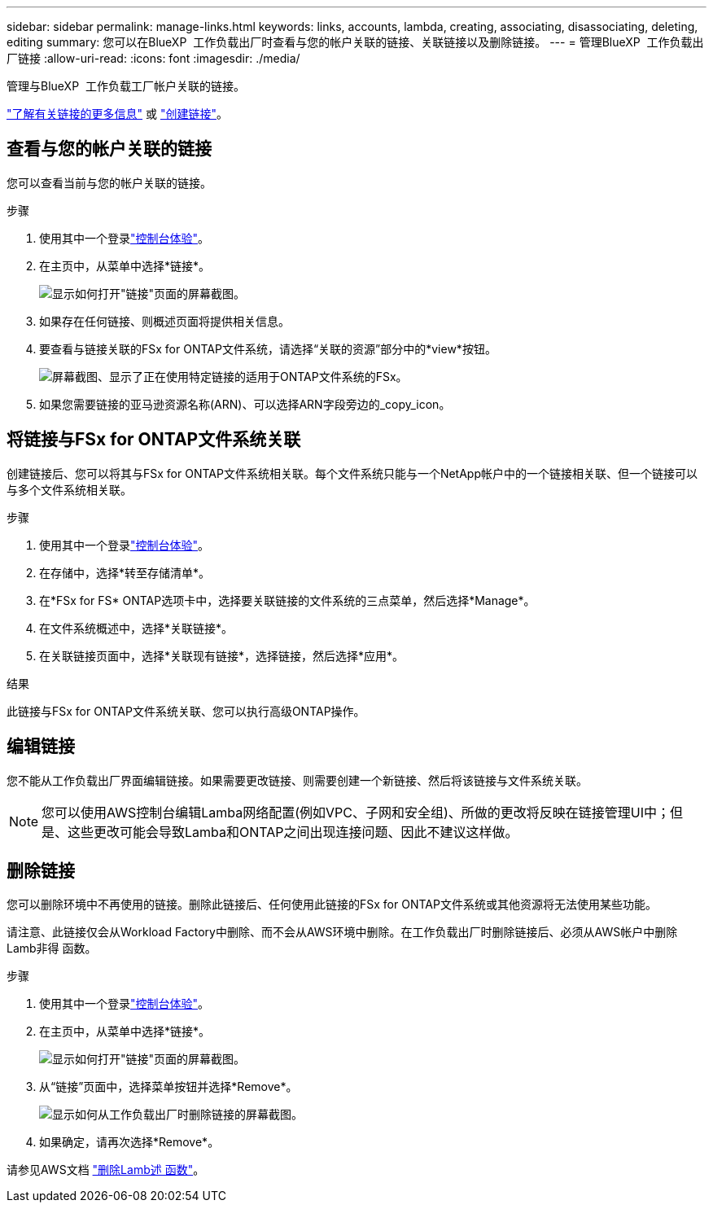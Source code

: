 ---
sidebar: sidebar 
permalink: manage-links.html 
keywords: links, accounts, lambda, creating, associating, disassociating, deleting, editing 
summary: 您可以在BlueXP  工作负载出厂时查看与您的帐户关联的链接、关联链接以及删除链接。 
---
= 管理BlueXP  工作负载出厂链接
:allow-uri-read: 
:icons: font
:imagesdir: ./media/


[role="lead"]
管理与BlueXP  工作负载工厂帐户关联的链接。

link:links-overview.html["了解有关链接的更多信息"] 或 link:create-link.html["创建链接"]。



== 查看与您的帐户关联的链接

您可以查看当前与您的帐户关联的链接。

.步骤
. 使用其中一个登录link:https://docs.netapp.com/us-en/workload-setup-admin/console-experiences.html["控制台体验"^]。
. 在主页中，从菜单中选择*链接*。
+
image:screenshot-menu-links.png["显示如何打开\"链接\"页面的屏幕截图。"]

. 如果存在任何链接、则概述页面将提供相关信息。
. 要查看与链接关联的FSx for ONTAP文件系统，请选择“关联的资源”部分中的*view*按钮。
+
image:screenshot-view-link-details.png["屏幕截图、显示了正在使用特定链接的适用于ONTAP文件系统的FSx。"]

. 如果您需要链接的亚马逊资源名称(ARN)、可以选择ARN字段旁边的_copy_icon。




== 将链接与FSx for ONTAP文件系统关联

创建链接后、您可以将其与FSx for ONTAP文件系统相关联。每个文件系统只能与一个NetApp帐户中的一个链接相关联、但一个链接可以与多个文件系统相关联。

.步骤
. 使用其中一个登录link:https://docs.netapp.com/us-en/workload-setup-admin/console-experiences.html["控制台体验"^]。
. 在存储中，选择*转至存储清单*。
. 在*FSx for FS* ONTAP选项卡中，选择要关联链接的文件系统的三点菜单，然后选择*Manage*。
. 在文件系统概述中，选择*关联链接*。
. 在关联链接页面中，选择*关联现有链接*，选择链接，然后选择*应用*。


.结果
此链接与FSx for ONTAP文件系统关联、您可以执行高级ONTAP操作。



== 编辑链接

您不能从工作负载出厂界面编辑链接。如果需要更改链接、则需要创建一个新链接、然后将该链接与文件系统关联。


NOTE: 您可以使用AWS控制台编辑Lamba网络配置(例如VPC、子网和安全组)、所做的更改将反映在链接管理UI中；但是、这些更改可能会导致Lamba和ONTAP之间出现连接问题、因此不建议这样做。



== 删除链接

您可以删除环境中不再使用的链接。删除此链接后、任何使用此链接的FSx for ONTAP文件系统或其他资源将无法使用某些功能。

请注意、此链接仅会从Workload Factory中删除、而不会从AWS环境中删除。在工作负载出厂时删除链接后、必须从AWS帐户中删除Lamb非得 函数。

.步骤
. 使用其中一个登录link:https://docs.netapp.com/us-en/workload-setup-admin/console-experiences.html["控制台体验"^]。
. 在主页中，从菜单中选择*链接*。
+
image:screenshot-menu-links.png["显示如何打开\"链接\"页面的屏幕截图。"]

. 从“链接”页面中，选择菜单按钮并选择*Remove*。
+
image:screenshot-remove-link.png["显示如何从工作负载出厂时删除链接的屏幕截图。"]

. 如果确定，请再次选择*Remove*。


请参见AWS文档 link:https://docs.aws.amazon.com/lambda/latest/dg/gettingstarted-awscli.html#with-userapp-walkthrough-custom-events-delete-function["删除Lamb述 函数"]。
